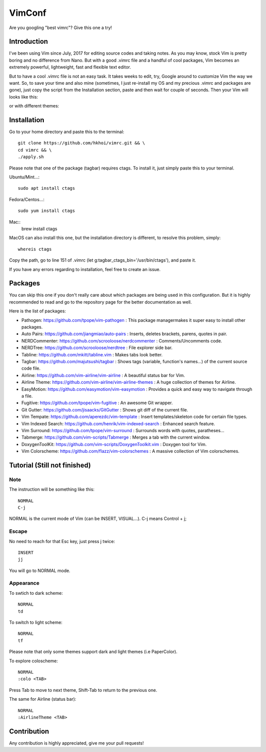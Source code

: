VimConf
=======
Are you googling "best vimrc"? Give this one a try!

Introduction
************
I've been using Vim since July, 2017 for editing source codes and taking notes.
As you may know, stock Vim is pretty boring and no difference from Nano.
But with a good .vimrc file and a handful of cool packages, Vim becomes an
extremely powerful, lightweight, fast and flexible text editor.

But to have a cool .vimrc file is not an easy task. It takes weeks to edit,
try, Google around to customize Vim the way we want. So, to save your time
and also mine (sometimes, I just re-install my OS and my precious .vimrc and
packages are gone), just copy the script from the Installation section, paste
and then wait for couple of seconds. Then your Vim will looks like this:

.. image:: https://raw.githubusercontent.com/hkhoi/vimconf/master/badwolf.png

or with different themes:

.. image:: https://raw.githubusercontent.com/hkhoi/vimconf/master/papercolor.png

Installation
************
Go to your home directory and paste this to the terminal::
	
	git clone https://github.com/hkhoi/vimrc.git && \
	cd vimrc && \
	./apply.sh

Please note that one of the package (tagbar) requires ctags. To install it, just simply
paste this to your terminal.

Ubuntu/Mint...::
	
	sudo apt install ctags
 
Fedora/Centos...::
	
	sudo yum install ctags

Mac::
	brew install ctags

MacOS can also install this one, but the installation directory is different,
to resolve this problem, simply::

	whereis ctags

Copy the path, go to line 151 of .vimrc (let g:tagbar_ctags_bin='/usr/bin/ctags'),
and paste it.

If you have any errors regarding to installation, feel free to create an issue.

Packages
********
You can skip this one if you don't really care about which packages are being
used in this configuration. But it is highly recommended to read and go
to the repository page for the better documentation as well.

Here is the list of packages:

- Pathogen: https://github.com/tpope/vim-pathogen : This package managermakes 
  it super easy to install other packages.
- Auto Pairs: https://github.com/jiangmiao/auto-pairs : Inserts, deletes
  brackets, parens, quotes in pair.
- NERDCommenter: https://github.com/scrooloose/nerdcommenter :
  Comments/Uncomments code.
- NERDTree: https://github.com/scrooloose/nerdtree : File explorer side bar.
- Tabline: https://github.com/mkitt/tabline.vim : Makes tabs look better.
- Tagbar: https://github.com/majutsushi/tagbar : Shows tags (variable,
  function's names...) of the current source code file.
- Airline: https://github.com/vim-airline/vim-airline : A beautiful status bar
  for Vim.
- Airline Theme: https://github.com/vim-airline/vim-airline-themes : A huge
  collection of themes for Airline.
- EasyMotion: https://github.com/easymotion/vim-easymotion : Provides a quick
  and easy way to navigate through a file.
- Fugitive: https://github.com/tpope/vim-fugitive : An awesome Git wrapper.
- Git Gutter: https://github.com/jisaacks/GitGutter : Shows git diff of the
  current file.
- Vim Tempate: https://github.com/aperezdc/vim-template : Insert
  templates/skeleton code for certain file types.
- Vim Indexed Search: https://github.com/henrik/vim-indexed-search : Enhanced
  search feature.
- Vim Surround: https://github.com/tpope/vim-surround : Surrounds words with
  quotes, paratheses...
- Tabmerge: https://github.com/vim-scripts/Tabmerge : Merges a tab with the
  current window.
- DoxygenToolKit: https://github.com/vim-scripts/DoxygenToolkit.vim : Doxygen
  tool for Vim.
- Vim Colorscheme: https://github.com/flazz/vim-colorschemes : A massive
  collection of Vim colorschemes.

Tutorial (Still not finished)
********

Note
----
The instruction will be something like this::

	NOMRAL
	C-j

NORMAL is the current mode of Vim (can be INSERT, VISUAL...). C-j means Control + j;

Escape
------
No need to reach for that Esc key, just press j twice::

	INSERT
	jj

You will go to NORMAL mode.

Appearance
----------
To swtich to dark scheme::

	NORMAL
	td

To switch to light scheme::

	NORMAL
	tf

Please note that only some themes support dark and light themes (i.e PaperColor).

To explore coloscheme::

	NORMAL
	:colo <TAB>

Press Tab to move to next theme, Shift-Tab to return to the previous one.

The same for Airline (status bar)::

	NORMAL
	:AirlineTheme <TAB>

Contribution
************
Any contribution is highly appreciated, give me your pull requests!
